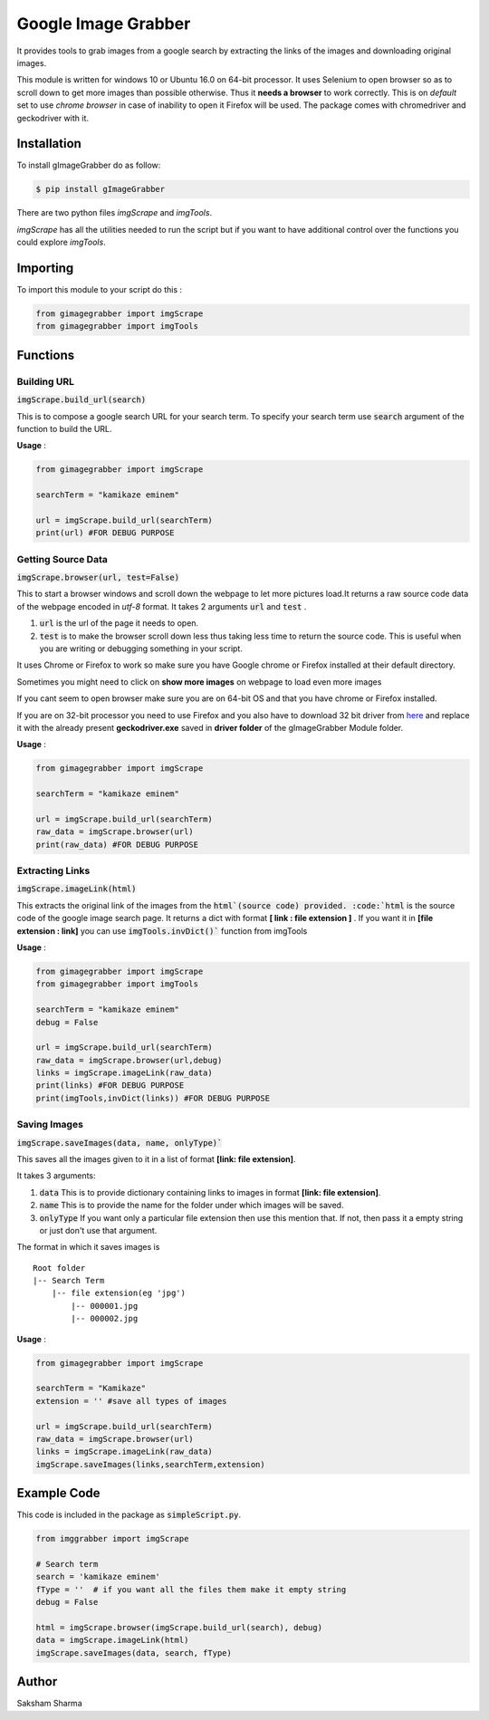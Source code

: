 =====================
Google Image Grabber
=====================


It provides tools to grab images from a google search by extracting the links of
the images and downloading original  images.

This module is written for windows 10 or Ubuntu 16.0 on 64-bit processor.
It uses Selenium to open browser so as to scroll down to get more images than
possible otherwise. Thus it **needs a browser** to work correctly. This is on *default*
set to use *chrome browser* in case of inability to open it Firefox will be used.
The package comes with chromedriver and geckodriver with it.

Installation
============

To install gImageGrabber do as follow:

.. code-block:: console

    $ pip install gImageGrabber

There are two python files *imgScrape* and *imgTools*.

*imgScrape* has all the utilities needed to run the script but if you want to have additional control over the functions
you could explore *imgTools*.

Importing
============

To import this module to your script do this :

.. code-block:: python

    from gimagegrabber import imgScrape
    from gimagegrabber import imgTools


Functions
=========

Building URL
------------

:code:`imgScrape.build_url(search)`

This is to compose a google search URL for your search term.
To specify your search term use :code:`search` argument of the function to build the URL.

**Usage** :

.. code-block:: python

    from gimagegrabber import imgScrape

    searchTerm = "kamikaze eminem"

    url = imgScrape.build_url(searchTerm)
    print(url) #FOR DEBUG PURPOSE


Getting Source Data
--------------------

:code:`imgScrape.browser(url, test=False)`

This to start a browser windows and scroll down the webpage
to let more pictures load.It returns a raw source code data of the webpage encoded in *utf-8* format.
It takes 2 arguments :code:`url` and :code:`test` .

1. :code:`url` is the url of the page it needs to open.

2. :code:`test` is to make the browser scroll down less thus taking less time
   to return the source code. This is useful when you are writing or
   debugging something in your script.


It uses Chrome or Firefox to work so make sure you have Google chrome or Firefox
installed at their default directory.

Sometimes you might need to click on **show more images** on webpage to load even more images

If you cant seem to open browser make sure you are on 64-bit OS and that you have chrome
or Firefox installed.

If you are on 32-bit processor you need to use Firefox and you also have to download 32 bit
driver from `here <https://github.com/mozilla/geckodriver/releases>`_ and replace it with the
already present **geckodriver.exe** saved in **driver folder** of the gImageGrabber Module folder.

**Usage** :

.. code-block:: python

    from gimagegrabber import imgScrape

    searchTerm = "kamikaze eminem"

    url = imgScrape.build_url(searchTerm)
    raw_data = imgScrape.browser(url)
    print(raw_data) #FOR DEBUG PURPOSE


Extracting Links
----------------

:code:`imgScrape.imageLink(html)`

This extracts the original link of the images from the :code:`html`(source code) provided.
:code:`html` is the source code of the google image search page.
It returns a dict with format **[ link : file extension ]** . If you want
it in **[file extension : link]** you can use :code:`imgTools.invDict()`` function from imgTools

**Usage** :

.. code-block:: python

    from gimagegrabber import imgScrape
    from gimagegrabber import imgTools

    searchTerm = "kamikaze eminem"
    debug = False

    url = imgScrape.build_url(searchTerm)
    raw_data = imgScrape.browser(url,debug)
    links = imgScrape.imageLink(raw_data)
    print(links) #FOR DEBUG PURPOSE
    print(imgTools,invDict(links)) #FOR DEBUG PURPOSE

Saving Images
-------------

:code:`imgScrape.saveImages(data, name, onlyType)``

This saves all the images given to it in a list of format
**[link: file extension]**.

It takes 3 arguments:

1. :code:`data`  This is to provide  dictionary containing links to images in format **[link: file extension]**.

2. :code:`name`  This is to provide the name for the folder under which images will be saved.

3. :code:`onlyType`  If you want only a particular file extension then use this mention
   that. If not, then pass it a empty string or just don't use that argument.

The format in which it saves images is

::

    Root folder
    |-- Search Term
        |-- file extension(eg 'jpg')
            |-- 000001.jpg
            |-- 000002.jpg

**Usage** :

.. code-block:: python

    from gimagegrabber import imgScrape

    searchTerm = "Kamikaze"
    extension = '' #save all types of images

    url = imgScrape.build_url(searchTerm)
    raw_data = imgScrape.browser(url)
    links = imgScrape.imageLink(raw_data)
    imgScrape.saveImages(links,searchTerm,extension)


Example Code
============
This code is included in the package as :code:`simpleScript.py`.

.. code-block:: python

    from imggrabber import imgScrape

    # Search term
    search = 'kamikaze eminem'
    fType = ''  # if you want all the files them make it empty string
    debug = False

    html = imgScrape.browser(imgScrape.build_url(search), debug)
    data = imgScrape.imageLink(html)
    imgScrape.saveImages(data, search, fType)


Author
=======

Saksham Sharma

